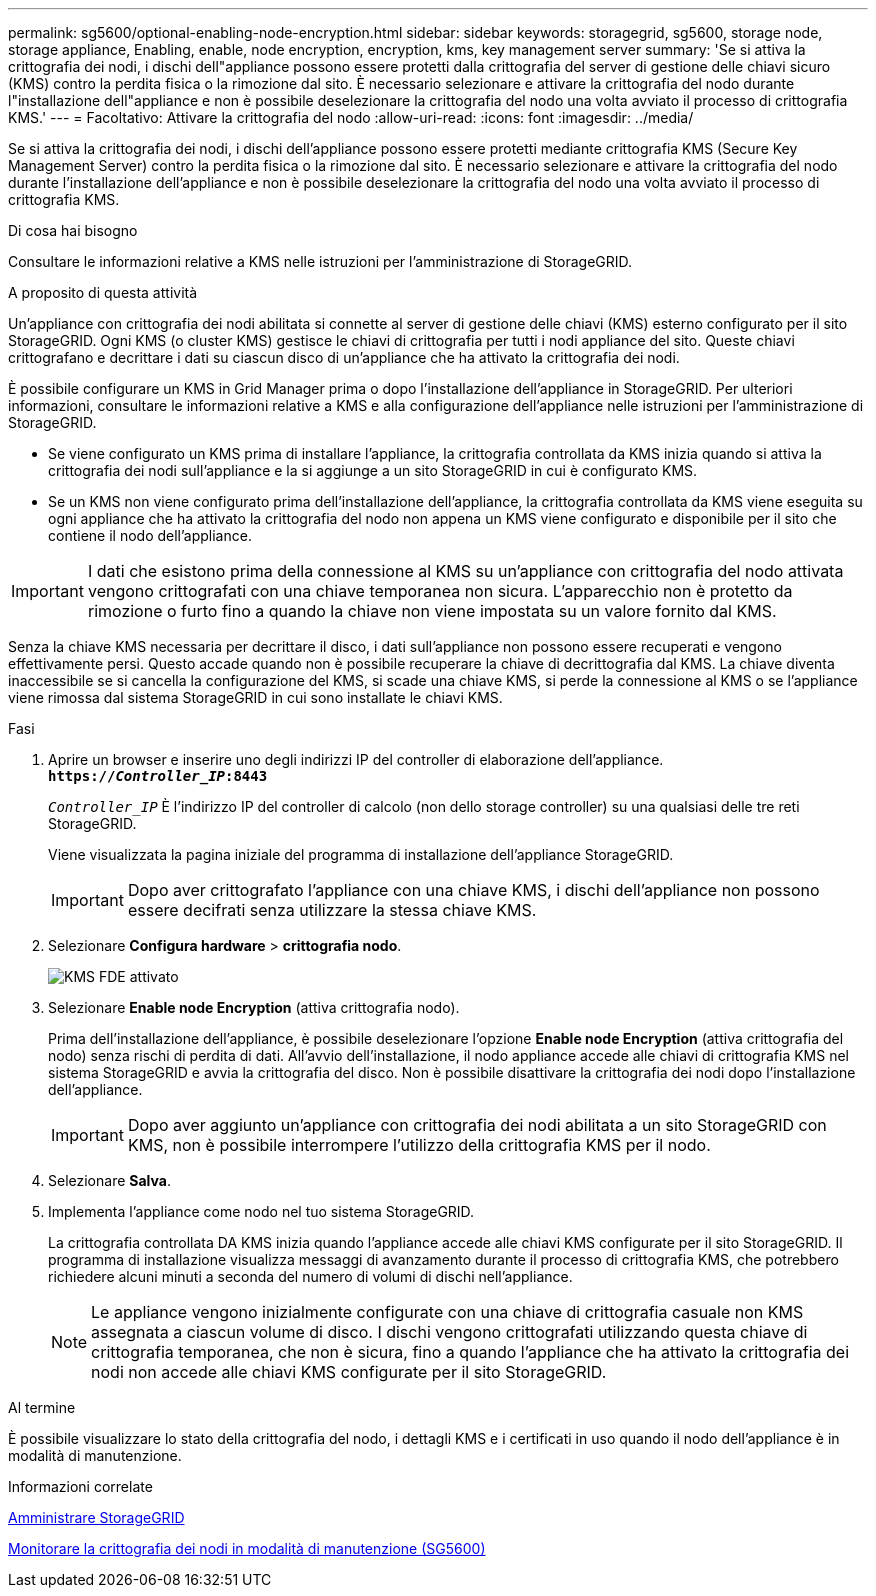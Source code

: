 ---
permalink: sg5600/optional-enabling-node-encryption.html 
sidebar: sidebar 
keywords: storagegrid, sg5600, storage node, storage appliance, Enabling, enable, node encryption, encryption, kms, key management server 
summary: 'Se si attiva la crittografia dei nodi, i dischi dell"appliance possono essere protetti dalla crittografia del server di gestione delle chiavi sicuro (KMS) contro la perdita fisica o la rimozione dal sito. È necessario selezionare e attivare la crittografia del nodo durante l"installazione dell"appliance e non è possibile deselezionare la crittografia del nodo una volta avviato il processo di crittografia KMS.' 
---
= Facoltativo: Attivare la crittografia del nodo
:allow-uri-read: 
:icons: font
:imagesdir: ../media/


[role="lead"]
Se si attiva la crittografia dei nodi, i dischi dell'appliance possono essere protetti mediante crittografia KMS (Secure Key Management Server) contro la perdita fisica o la rimozione dal sito. È necessario selezionare e attivare la crittografia del nodo durante l'installazione dell'appliance e non è possibile deselezionare la crittografia del nodo una volta avviato il processo di crittografia KMS.

.Di cosa hai bisogno
Consultare le informazioni relative a KMS nelle istruzioni per l'amministrazione di StorageGRID.

.A proposito di questa attività
Un'appliance con crittografia dei nodi abilitata si connette al server di gestione delle chiavi (KMS) esterno configurato per il sito StorageGRID. Ogni KMS (o cluster KMS) gestisce le chiavi di crittografia per tutti i nodi appliance del sito. Queste chiavi crittografano e decrittare i dati su ciascun disco di un'appliance che ha attivato la crittografia dei nodi.

È possibile configurare un KMS in Grid Manager prima o dopo l'installazione dell'appliance in StorageGRID. Per ulteriori informazioni, consultare le informazioni relative a KMS e alla configurazione dell'appliance nelle istruzioni per l'amministrazione di StorageGRID.

* Se viene configurato un KMS prima di installare l'appliance, la crittografia controllata da KMS inizia quando si attiva la crittografia dei nodi sull'appliance e la si aggiunge a un sito StorageGRID in cui è configurato KMS.
* Se un KMS non viene configurato prima dell'installazione dell'appliance, la crittografia controllata da KMS viene eseguita su ogni appliance che ha attivato la crittografia del nodo non appena un KMS viene configurato e disponibile per il sito che contiene il nodo dell'appliance.



IMPORTANT: I dati che esistono prima della connessione al KMS su un'appliance con crittografia del nodo attivata vengono crittografati con una chiave temporanea non sicura. L'apparecchio non è protetto da rimozione o furto fino a quando la chiave non viene impostata su un valore fornito dal KMS.

Senza la chiave KMS necessaria per decrittare il disco, i dati sull'appliance non possono essere recuperati e vengono effettivamente persi. Questo accade quando non è possibile recuperare la chiave di decrittografia dal KMS. La chiave diventa inaccessibile se si cancella la configurazione del KMS, si scade una chiave KMS, si perde la connessione al KMS o se l'appliance viene rimossa dal sistema StorageGRID in cui sono installate le chiavi KMS.

.Fasi
. Aprire un browser e inserire uno degli indirizzi IP del controller di elaborazione dell'appliance. +
`*https://_Controller_IP_:8443*`
+
`_Controller_IP_` È l'indirizzo IP del controller di calcolo (non dello storage controller) su una qualsiasi delle tre reti StorageGRID.

+
Viene visualizzata la pagina iniziale del programma di installazione dell'appliance StorageGRID.

+

IMPORTANT: Dopo aver crittografato l'appliance con una chiave KMS, i dischi dell'appliance non possono essere decifrati senza utilizzare la stessa chiave KMS.

. Selezionare *Configura hardware* > *crittografia nodo*.
+
image::../media/kms_fde_enabled.png[KMS FDE attivato]

. Selezionare *Enable node Encryption* (attiva crittografia nodo).
+
Prima dell'installazione dell'appliance, è possibile deselezionare l'opzione *Enable node Encryption* (attiva crittografia del nodo) senza rischi di perdita di dati. All'avvio dell'installazione, il nodo appliance accede alle chiavi di crittografia KMS nel sistema StorageGRID e avvia la crittografia del disco. Non è possibile disattivare la crittografia dei nodi dopo l'installazione dell'appliance.

+

IMPORTANT: Dopo aver aggiunto un'appliance con crittografia dei nodi abilitata a un sito StorageGRID con KMS, non è possibile interrompere l'utilizzo della crittografia KMS per il nodo.

. Selezionare *Salva*.
. Implementa l'appliance come nodo nel tuo sistema StorageGRID.
+
La crittografia controllata DA KMS inizia quando l'appliance accede alle chiavi KMS configurate per il sito StorageGRID. Il programma di installazione visualizza messaggi di avanzamento durante il processo di crittografia KMS, che potrebbero richiedere alcuni minuti a seconda del numero di volumi di dischi nell'appliance.

+

NOTE: Le appliance vengono inizialmente configurate con una chiave di crittografia casuale non KMS assegnata a ciascun volume di disco. I dischi vengono crittografati utilizzando questa chiave di crittografia temporanea, che non è sicura, fino a quando l'appliance che ha attivato la crittografia dei nodi non accede alle chiavi KMS configurate per il sito StorageGRID.



.Al termine
È possibile visualizzare lo stato della crittografia del nodo, i dettagli KMS e i certificati in uso quando il nodo dell'appliance è in modalità di manutenzione.

.Informazioni correlate
xref:../admin/index.adoc[Amministrare StorageGRID]

xref:monitoring-node-encryption-in-maintenance-mode.adoc[Monitorare la crittografia dei nodi in modalità di manutenzione (SG5600)]
